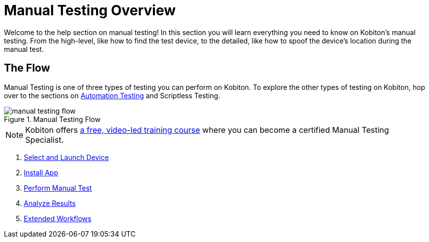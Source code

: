= Manual Testing Overview

Welcome to the help section on manual testing! In this section you will learn everything you need to know on Kobiton's manual testing. From the high-level, like how to find the test device, to the detailed, like how to spoof the device's location during the manual test.

== The Flow

Manual Testing is one of three types of testing you can perform on Kobiton. To explore the other types of testing on Kobiton, hop over to the sections on xref:automation-testing:ROOT:automation_testing_overview.adoc[Automation Testing] and Scriptless Testing.

image::manual_testing_flow.svg[title="Manual Testing Flow"]

[NOTE]
Kobiton offers https://training.kobiton.com/unit/view/id:2196[a free, video-led training course] where you can become a certified Manual Testing Specialist.

. xref:select_and_launch_device.adoc[Select and Launch Device]
. xref:install_app.adoc[Install App]
. xref:perform_manual_test.adoc[Perform Manual Test]
. xref:analyze_results.adoc[Analyze Results]
. xref:extended_workflows.adoc[Extended Workflows]

